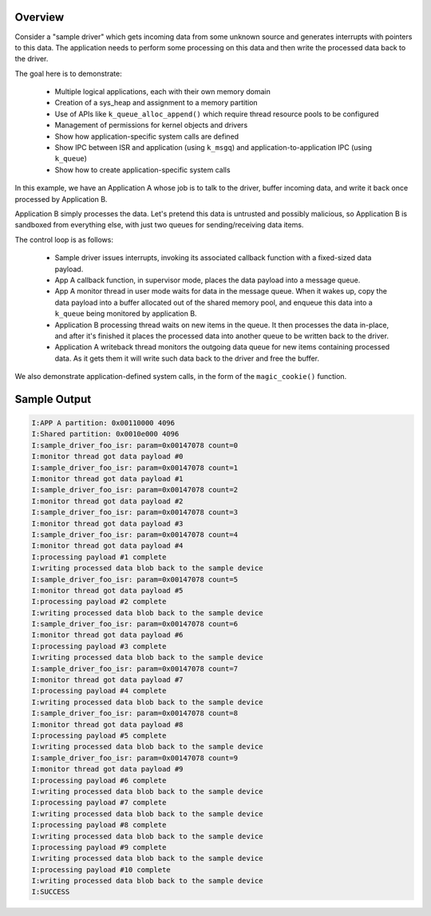 .. zephyr:code-sample:: userspace_prod_consumer
   :name: Producer/consumer

   Manipulate basic user mode concepts.

Overview
********

Consider a "sample driver" which gets incoming data from some unknown source
and generates interrupts with pointers to this data. The application needs
to perform some processing on this data and then write the processed data
back to the driver.

The goal here is to demonstrate:

 - Multiple logical applications, each with their own memory domain
 - Creation of a sys_heap and assignment to a memory partition
 - Use of APIs like ``k_queue_alloc_append()`` which require thread resource
   pools to be configured
 - Management of permissions for kernel objects and drivers
 - Show how application-specific system calls are defined
 - Show IPC between ISR and application (using ``k_msgq``) and
   application-to-application IPC (using ``k_queue``)
 - Show how to create application-specific system calls

In this example, we have an Application A whose job is to talk to the
driver, buffer incoming data, and write it back once processed by
Application B.

Application B simply processes the data. Let's pretend this data is
untrusted and possibly malicious, so Application B is sandboxed from
everything else, with just two queues for sending/receiving data items.

The control loop is as follows:

 - Sample driver issues interrupts, invoking its associated callback
   function with a fixed-sized data payload.
 - App A callback function, in supervisor mode, places the data payload
   into a message queue.
 - App A monitor thread in user mode waits for data in the message queue.
   When it wakes up, copy the data payload into a buffer allocated out
   of the shared memory pool, and enqueue this data into a ``k_queue`` being
   monitored by application B.
 - Application B processing thread waits on new items in the queue. It
   then processes the data in-place, and after it's finished it places
   the processed data into another queue to be written back to the driver.
 - Application A writeback thread monitors the outgoing data queue for
   new items containing processed data. As it gets them it will write
   such data back to the driver and free the buffer.

We also demonstrate application-defined system calls, in the form of
the ``magic_cookie()`` function.

Sample Output
*************

.. code-block:: console

    I:APP A partition: 0x00110000 4096
    I:Shared partition: 0x0010e000 4096
    I:sample_driver_foo_isr: param=0x00147078 count=0
    I:monitor thread got data payload #0
    I:sample_driver_foo_isr: param=0x00147078 count=1
    I:monitor thread got data payload #1
    I:sample_driver_foo_isr: param=0x00147078 count=2
    I:monitor thread got data payload #2
    I:sample_driver_foo_isr: param=0x00147078 count=3
    I:monitor thread got data payload #3
    I:sample_driver_foo_isr: param=0x00147078 count=4
    I:monitor thread got data payload #4
    I:processing payload #1 complete
    I:writing processed data blob back to the sample device
    I:sample_driver_foo_isr: param=0x00147078 count=5
    I:monitor thread got data payload #5
    I:processing payload #2 complete
    I:writing processed data blob back to the sample device
    I:sample_driver_foo_isr: param=0x00147078 count=6
    I:monitor thread got data payload #6
    I:processing payload #3 complete
    I:writing processed data blob back to the sample device
    I:sample_driver_foo_isr: param=0x00147078 count=7
    I:monitor thread got data payload #7
    I:processing payload #4 complete
    I:writing processed data blob back to the sample device
    I:sample_driver_foo_isr: param=0x00147078 count=8
    I:monitor thread got data payload #8
    I:processing payload #5 complete
    I:writing processed data blob back to the sample device
    I:sample_driver_foo_isr: param=0x00147078 count=9
    I:monitor thread got data payload #9
    I:processing payload #6 complete
    I:writing processed data blob back to the sample device
    I:processing payload #7 complete
    I:writing processed data blob back to the sample device
    I:processing payload #8 complete
    I:writing processed data blob back to the sample device
    I:processing payload #9 complete
    I:writing processed data blob back to the sample device
    I:processing payload #10 complete
    I:writing processed data blob back to the sample device
    I:SUCCESS
